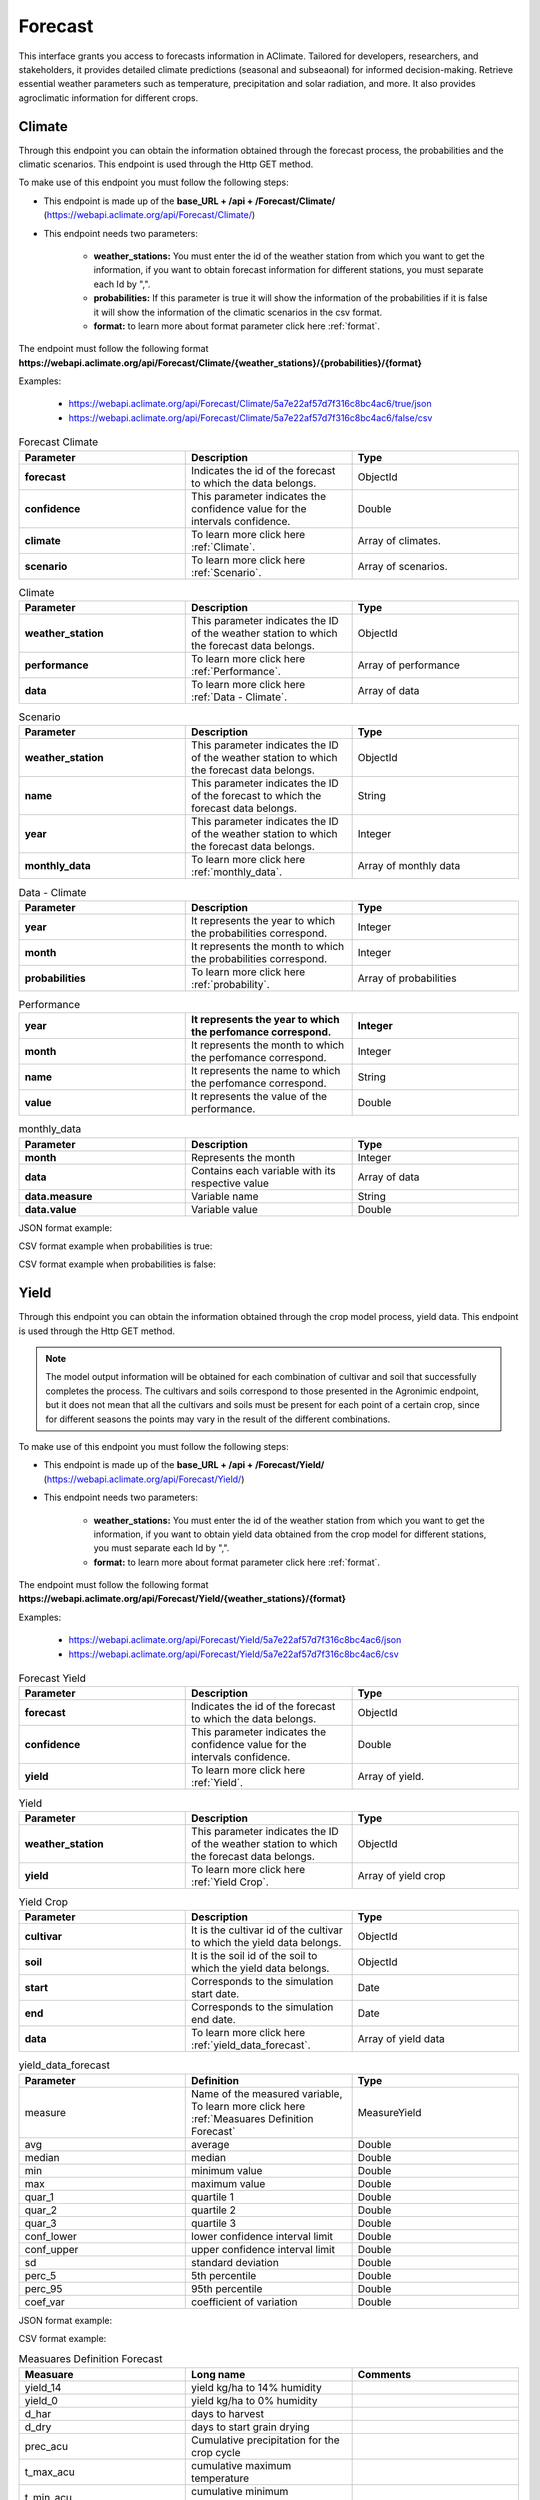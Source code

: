 .. _Forecast information endpoints:

Forecast
########

This interface grants you access to forecasts information in AClimate. Tailored for developers, researchers, and stakeholders, 
it provides detailed climate predictions (seasonal and subseaonal) for informed decision-making. Retrieve essential weather parameters such as temperature, 
precipitation and solar radiation, and more. It also provides agroclimatic information for different crops.

Climate
=======

Through this endpoint you can obtain the information obtained through the forecast process, the probabilities and the climatic scenarios. 
This endpoint is used through the Http GET method.

To make use of this endpoint you must follow the following steps:

* This endpoint is made up of the **base_URL + /api + /Forecast/Climate/** (https://webapi.aclimate.org/api/Forecast/Climate/)
* This endpoint needs two parameters: 

    - **weather_stations:** You must enter the id of the weather station from which you want to get the information, if you want to obtain forecast information for different stations, you must separate each Id by ",". 

    - **probabilities:** If this parameter is true it will show the information of the probabilities if it is false it will show the information of the climatic scenarios in the csv format.

    - **format:** to learn more about format parameter click here :ref:`format`.

The endpoint must follow the following format **https://webapi.aclimate.org/api/Forecast/Climate/{weather_stations}/{probabilities}/{format}** 

Examples: 

    - https://webapi.aclimate.org/api/Forecast/Climate/5a7e22af57d7f316c8bc4ac6/true/json 
    - https://webapi.aclimate.org/api/Forecast/Climate/5a7e22af57d7f316c8bc4ac6/false/csv 

.. list-table:: Forecast Climate
  :widths: 25 25 25
  :header-rows: 1

  * - Parameter
    - Description
    - Type

  * - **forecast**
    - Indicates the id of the forecast to which the data belongs.
    - ObjectId
  * - **confidence**
    - This parameter indicates the confidence value for the intervals confidence.
    - Double
  * - **climate**
    - To learn more click here :ref:`Climate`.
    - Array of climates.
  * - **scenario**
    - To learn more click here :ref:`Scenario`.
    - Array of scenarios.

.. _Climate:

.. list-table:: Climate
  :widths: 25 25 25
  :header-rows: 1

  * - Parameter
    - Description
    - Type
  
  * - **weather_station**
    - This parameter indicates the ID of the weather station to which the forecast data belongs.
    - ObjectId
  * - **performance**
    - To learn more click here :ref:`Performance`.
    - Array of performance
  * - **data**
    - To learn more click here :ref:`Data - Climate`.
    - Array of data

.. _Scenario:

.. list-table:: Scenario
  :widths: 25 25 25
  :header-rows: 1

  * - Parameter
    - Description
    - Type
  
  * - **weather_station**
    - This parameter indicates the ID of the weather station to which the forecast data belongs.
    - ObjectId
  * - **name**
    - This parameter indicates the ID of the forecast to which the forecast data belongs.
    - String
  * - **year**
    - This parameter indicates the ID of the weather station to which the forecast data belongs.
    - Integer
  * - **monthly_data**
    - To learn more click here :ref:`monthly_data`.
    - Array of monthly data

.. _Data - Climate:

.. list-table:: Data - Climate
  :widths: 25 25 25
  :header-rows: 1

  * - Parameter
    - Description
    - Type
  
  * - **year**
    - It represents the year to which the probabilities correspond.
    - Integer
  * - **month**
    - It represents the month to which the probabilities correspond.
    - Integer
  * - **probabilities**
    - To learn more click here :ref:`probability`.
    - Array of probabilities

.. _Performance:

.. list-table:: Performance
  :widths: 25 25 25
  :header-rows: 1

  * - **year**
    - It represents the year to which the perfomance correspond.
    - Integer
  * - **month**
    - It represents the month to which the perfomance correspond.
    - Integer
  * - **name**
    - It represents the name to which the perfomance correspond.
    - String
  * - **value**
    - It represents the value of the performance.
    - Double

.. _monthly_data:

.. list-table:: monthly_data
  :widths: 25 25 25
  :header-rows: 1

  * - Parameter
    - Description
    - Type

  * - **month**
    - Represents the month
    - Integer
  * - **data**
    - Contains each variable with its respective value
    - Array of data
  * - **data.measure**
    - Variable name
    - String
  * - **data.value**
    - Variable value
    - Double



JSON format example:

.. image:: /_static/img/08-forecast/climate_example_1.*
    :alt: climate_example_1 json view
    :class: device-screen-vertical side-by-side


CSV format example when probabilities is true:

.. image:: /_static/img/08-forecast/climate_example_2.*
    :alt: climate_example_2 csv view
    :class: device-screen-vertical side-by-side


CSV format example when probabilities is false:

.. image:: /_static/img/08-forecast/climate_example_3.*
    :alt: climate_example_3 csv view
    :class: device-screen-vertical side-by-side


Yield
=====


Through this endpoint you can obtain the information obtained through the crop model process, yield data. This endpoint is used through the Http GET method.


.. note::

    The model output information will be obtained for each combination of cultivar and soil that successfully completes the process.
    The cultivars and soils correspond to those presented in the Agronimic endpoint, but it does not mean that all the cultivars and soils must be present for each point of a certain crop, since for different seasons the points may vary in the result of the different combinations.


To make use of this endpoint you must follow the following steps:

* This endpoint is made up of the **base_URL + /api + /Forecast/Yield/** (https://webapi.aclimate.org/api/Forecast/Yield/)
* This endpoint needs two parameters: 

    - **weather_stations:** You must enter the id of the weather station from which you want to get the information, if you want to obtain yield data obtained from the crop model for different stations, you must separate each Id by ",". 

    - **format:** to learn more about format parameter click here :ref:`format`.


 

The endpoint must follow the following format **https://webapi.aclimate.org/api/Forecast/Yield/{weather_stations}/{format}** 

Examples: 

    - https://webapi.aclimate.org/api/Forecast/Yield/5a7e22af57d7f316c8bc4ac6/json 
    - https://webapi.aclimate.org/api/Forecast/Yield/5a7e22af57d7f316c8bc4ac6/csv 



.. list-table:: Forecast Yield
  :widths: 25 25 25
  :header-rows: 1

  * - Parameter
    - Description
    - Type
  
  * - **forecast**
    - Indicates the id of the forecast to which the data belongs.
    - ObjectId
  * - **confidence**
    - This parameter indicates the confidence value for the intervals confidence.
    - Double
  * - **yield**
    - To learn more click here :ref:`Yield`.
    - Array of yield.


.. _Yield:

.. list-table:: Yield
  :widths: 25 25 25
  :header-rows: 1

  * - Parameter
    - Description
    - Type
  
  * - **weather_station**
    - This parameter indicates the ID of the weather station to which the forecast data belongs.
    - ObjectId
  * - **yield**
    - To learn more click here :ref:`Yield Crop`.
    - Array of yield crop

.. _Yield Crop:

.. list-table:: Yield Crop
  :widths: 25 25 25
  :header-rows: 1

  * - Parameter
    - Description
    - Type
  
  * - **cultivar**
    - It is the cultivar id of the cultivar to which the yield data belongs.
    - ObjectId
  * - **soil**
    - It is the soil id of the soil to which the yield data belongs.
    - ObjectId
  * - **start**
    - Corresponds to the simulation start date.
    - Date
  * - **end**
    - Corresponds to the simulation end date.
    - Date
  * - **data**
    - To learn more click here :ref:`yield_data_forecast`.
    - Array of yield data

.. _yield_data_forecast:

.. list-table:: yield_data_forecast
  :widths: 25 25 25
  :header-rows: 1

  * - Parameter
    - Definition
    - Type


  * - measure
    - Name of the measured variable, To learn more click here :ref:`Measuares Definition Forecast`
    - MeasureYield
  * - avg
    - average
    - Double
  * - median
    - median
    - Double
  * - min
    - minimum value
    - Double
  * - max
    - maximum value
    - Double
  * - quar_1
    - quartile 1
    - Double
  * - quar_2
    - quartile 2
    - Double
  * - quar_3
    - quartile 3
    - Double
  * - conf_lower
    - lower confidence interval limit
    - Double
  * - conf_upper
    - upper confidence interval limit
    - Double
  * - sd
    - standard deviation
    - Double
  * - perc_5
    - 5th percentile
    - Double
  * - perc_95
    - 95th percentile
    - Double
  * - coef_var
    - coefficient of variation
    - Double

JSON format example:

.. image:: /_static/img/08-forecast/yield_example_1.*
    :alt: yield_example_1 json view
    :class: device-screen-vertical side-by-side


CSV format example:

.. image:: /_static/img/08-forecast/yield_example_2.*
    :alt: yield_example_2 csv view
    :class: device-screen-vertical side-by-side


.. _Measuares Definition Forecast:

.. list-table:: Measuares Definition Forecast
  :widths: 25 25 25
  :header-rows: 1

  * - Measuare
    - Long name
    - Comments
  
  * - yield_14
    - yield kg/ha to 14% humidity
    -
  * - yield_0
    - yield kg/ha to 0% humidity
    -
  * - d_har
    - days to harvest
    -
  * - d_dry
    - days to start grain drying
    -
  * - prec_acu
    - Cumulative precipitation for the crop cycle
    -
  * - t_max_acu
    - cumulative maximum temperature
    -
  * - t_min_acu
    - cumulative minimum temperature
    -
  * - bio_acu
    - Total aboveground biomass accumulated
    -
  * - et_acu
    - Cumulative Evapotranspiration
    -
  * - land_pre_day
    - Land preparation day
    - When the value is -1 it indicates that the soil is very wet, which is why the machinery cannot be used on this soil.
  * - st_ger_boo_n
    - Nitrogen stress germination to booting
    -
  * - st_boo_ant_n
    - Nitrogen stress booting to anthesis
    -
  * - st_beg_end_gf_n
    - nitrogen stress beginning to end of grain filling
    -
  * - st_ger_boo_w
    - Water stress germination to booting
    -
  * - st_boo_ant_w
    - Water stress booting to anthesis
    -
  * - st_beg_end_gf_w
    - water stress beginning to end of grain filling
    -
  * - st_ger_ant_n
    - nitrogen stress germination to anthesis
    -
  * - st_ger_ant_w
    - water stress germination to anthesis
    -
  * - hs_hb_s_e
    - Hydrological balance between sowing and emergence
    -
  * - hs_hb_t
    - Hydrological balance during tillering
    -
  * - hs_hb_ei_b
    - Hydrological balance between  beginning of stem elongation period and end of booting
    -
  * - hs_hb_bh_m
    - Hydrological balance between beginning of heading and full maturity
    -
  * - hs_hb_s_m
    - Hydrological balance between sowing and full maturity
    -
  * - hs_ra_s
    - Rainfall amount during pre-sowing period
    -
  * - hs_ndr10_t
    - Number of rainy days with rain above 10 mm  during tillering
    -
  * - hs_ndr40_t
    - Number of rainy days with rain above 40 mm  during tillering
    -
  * - hs_ndr5_h_m
    - Number of days with rain above 5 mm between heading and full maturity
    -
  * - hs_ndr40_bh_m
    - Number of days with rain above 40 mm between heading and full maturity
    -
  * - hs_cdr5_h_f
    - Maximum number of consecutive days with rain above 5 mm between heading and flowering
    -
  * - hs_cdr5_f_m
    - Maximum number of consecutive days with rain above 5 mm between flowering and full maturity
    -
  * - hs_ndt2_b_f
    - Number of days with minimum daily temperature below 2 °C between booting and flowering
    -
  * - hs_ndt28_b_f
    - Number of hot days with maximum daily temperature above 28 °C between beginning of stem elongation period and flowering
    -



YieldExceedance
===============


Through this endpoint you can obtain the information obtained through of all forecast in the crop model process, yield data. This endpoint is used through the Http GET method.

To make use of this endpoint you must follow the following steps:

* This endpoint is made up of the **base_URL + /api + /Forecast/YieldExceedance/** (https://webapi.aclimate.org/api/Forecast/YieldExceedance/)
* This endpoint needs two parameters: 

    - **weather_stations:** You must enter the id of the weather station from which you want to get the information, if you want to obtain yield data obtained from the forecast for different stations, you must separate each Id by ",". 

    - **format:** to learn more about format parameter click here :ref:`format`.


 

The endpoint must follow the following format **https://webapi.aclimate.org/api/Forecast/YieldExceedance/{weather_stations}/{format}** 

Examples: 

    - https://webapi.aclimate.org/api/Forecast/YieldExceedance/5a7e22af57d7f316c8bc4ac6/json 
    - https://webapi.aclimate.org/api/Forecast/YieldExceedance/5a7e22af57d7f316c8bc4ac6/csv 




.. list-table:: Forecast Yield Exceedance
  :widths: 25 25 25
  :header-rows: 1

  * - Parameter
    - Description
    - Type
  
  * - **forecast**
    - Indicates the id of the forecast to which the data belongs. Contains multiple forecast Ids separated by ",".
    - ObjectId
  * - **confidence**
    - This parameter indicates the confidence value for the intervals confidence.
    - Double
  * - **yield**
    - To learn more click here :ref:`Yield`.
    - Array of yield.


JSON format example:

.. image:: /_static/img/08-forecast/yield_exceedance_example_1.*
    :alt: yield_exceedance_example_1 json view
    :class: device-screen-vertical side-by-side


CSV format example:

.. image:: /_static/img/08-forecast/yield_exceedance_example_2.*
    :alt: yield_exceedance_example_2 csv view
    :class: device-screen-vertical side-by-side




SubseasonalWS
=============


Through this endpoint you can obtain the information obtained through the forecast process for subseasonal, the probabilities and the climatic scenarios. This endpoint is used through the Http GET method.

To make use of this endpoint you must follow the following steps:

* This endpoint is made up of the **base_URL + /api + /Forecast/SubseasonalWS/** (https://webapi.aclimate.org/api/Forecast/SubseasonalWS/)
* This endpoint needs two parameters: 

    - **weather_stations:** You must enter the id of the weather station from which you want to get the information, if you want to obtain forecast information for different stations, you must separate each Id by ",".  

    - **format:** to learn more about format parameter click here :ref:`format`.


 

The endpoint must follow the following format **https://webapi.aclimate.org/api/Forecast/SubseasonalWS/{weather_stations}/{format}** 

Examples: 

    - https://webapi.aclimate.org/api/Forecast/SubseasonalWS/5a7e22af57d7f316c8bc4ac6/json 
    - https://webapi.aclimate.org/api/Forecast/SubseasonalWS/5a7e22af57d7f316c8bc4ac6/csv 



.. list-table:: Forecast SubseasonalWS
  :widths: 25 25 25
  :header-rows: 1

  * - Parameter
    - Description
    - Type
  
  * - **forecast**
    - Indicates the id of the forecast to which the data belongs.
    - ObjectId
  * - **confidence**
    - This parameter indicates the confidence value for the intervals confidence.
    - Double
  * - **climate**
    - To learn more click here :ref:`Climate Subseasonal`.
    - Array of climates.


.. _Climate Subseasonal:

.. list-table:: Climate Subseasonal
  :widths: 25 25 25
  :header-rows: 1

  * - Parameter
    - Description
    - Type
  
  * - **weather_station**
    - This parameter indicates the ID of the weather station to which the forecast data belongs.
    - ObjectId
  * - **data**
    - To learn more click here :ref:`Subseasonal Data - Climate`.
    - Array of data


.. _Subseasonal Data - Climate:

.. list-table:: Subseasonal Data - Climate
  :widths: 25 25 25
  :header-rows: 1

  * - Parameter
    - Description
    - Type
  
  * - **year**
    - It represents the year to which the probabilities correspond.
    - Integer
  * - **month**
    - It represents the month to which the probabilities correspond.
    - Integer
  * - **week**
    - It represents the week to which the probabilities correspond.
    - Integer
  * - **probabilities**
    - To learn more click here :ref:`probability`.
    - Array of probabilities


JSON format example:

.. image:: /_static/img/08-forecast/subseasonal_example_1.*
    :alt: subseasonal_example_1 json view
    :class: device-screen-vertical side-by-side


CSV format example:

.. image:: /_static/img/08-forecast/subseasonal_example_2.*
    :alt: subseasonal_example_2 csv view
    :class: device-screen-vertical side-by-side




Historical
==========


Through this endpoint you can obtains the forecast information for a specific year indicated in the parameters. This endpoint is used through the Http GET method.

To make use of this endpoint you must follow the following steps:

* This endpoint is made up of the **base_URL + /api + /Forecast/Log/** (https://webapi.aclimate.org/api/Forecast/Log/)
* This endpoint needs two parameters: 

    - **year:** The year from which the forecast information will be obtained.

    - **format:** to learn more about format parameter click here :ref:`format`.


 

The endpoint must follow the following format **https://webapi.aclimate.org/api/Forecast/Log/{year}/{format}** 

Examples: 

    - https://webapi.aclimate.org/api/Forecast/Log/2018/json 
    - https://webapi.aclimate.org/api/Forecast/Log/2020/csv 




.. list-table:: Forecast Historical
  :widths: 25 25 25
  :header-rows: 1

  * - Parameter
    - Description
    - Type
  
  * - **id**
    - Indicates the id of the forecast.
    - ObjectId
  * - **start**
    - Corresponds to the start date of the forecast.
    - Date
  * - **end**
    - Corresponds to the end date of the forecast.
    - Date
  * - **confindece**
    - This parameter indicates the confidence value for the intervals confidence.
    - Double.


JSON format example:

.. image:: /_static/img/08-forecast/historical_example_1.*
    :alt: historical_example_1 json view
    :class: device-screen-vertical side-by-side


CSV format example:

.. image:: /_static/img/08-forecast/historical_example_2.*
    :alt: historical_example_2 csv view
    :class: device-screen-vertical side-by-side





YieldPrevious
=============


Through this endpoint you can obtains the forecast information for a specific forecast indicated in the parameters. This endpoint is used through the Http GET method.

To make use of this endpoint you must follow the following steps:

* This endpoint is made up of the **base_URL + /api + /Forecast/YieldPrevious/** (https://webapi.aclimate.org/api/Forecast/YieldPrevious/)
* This endpoint needs two parameters: 

    - **forecast:** Represents the id of the forecast from which the information is desired.

    - **weather_stations:** You must enter the id of the weather station from which you want to get the information, if you want to obtain forecast information for different stations, you must separate each Id by ",".  

    - **format:** to learn more about format parameter click here :ref:`format`.


 

The endpoint must follow the following format **https://webapi.aclimate.org/api/Forecast/YieldPrevious/{forecast}/{weather_stations}/{format}** 

Examples: 

    - https://webapi.aclimate.org/api/Forecast/YieldPrevious/6435c8429a5fca102dde5666/5a7e22af57d7f316c8bc4ac6/json
    - https://webapi.aclimate.org/api/Forecast/YieldPrevious/6435c8429a5fca102dde5666/5a7e22af57d7f316c8bc4ac6/csv 


.. list-table:: Forecast YieldPrevious
  :widths: 25 25 25
  :header-rows: 1

  * - Parameter
    - Description
    - Type
  
  * - **forecast**
    - Indicates the id of the forecast to which the data belongs.
    - ObjectId
  * - **confidence**
    - This parameter indicates the confidence value for the intervals confidence.
    - Double
  * - **yield**
    - To learn more click here :ref:`Yield`.
    - Array of yield.


JSON format example:

.. image:: /_static/img/08-forecast/yieldprevious_example_1.*
    :alt: yieldprevious_example_1 json view
    :class: device-screen-vertical side-by-side


CSV format example:

.. image:: /_static/img/08-forecast/yieldprevious_example_2.*
    :alt: yieldprevious_example_2 csv view
    :class: device-screen-vertical side-by-side





Climate Previous
================


Through this endpoint you can obtain the information obtained through the forecast process that is desired by means of the Id, the seasonal and subseasonal probabilities and the climatic scenarios. This endpoint is used through the Http GET method.

To make use of this endpoint you must follow the following steps:

* This endpoint is made up of the **base_URL + /api + /Forecast/ClimatePrevious/** (https://webapi.aclimate.org/api/Forecast/ClimatePrevious/)
* This endpoint needs two parameters: 

    - **forecast:** Represents the id of the forecast from which the information is desired.

    - **weather_stations:** You must enter the id of the weather station from which you want to get the information, if you want to obtain forecast information for different stations, you must separate each Id by ",". 

    - **probabilities:** If this parameter is true it will show the information of the probabilities if it is false it will show the information of the climatic scenarios in the csv format.

    - **format:** to learn more about format parameter click here :ref:`format`.


 

The endpoint must follow the following format **https://webapi.aclimate.org/api/Forecast/ClimatePrevious/{forecast}/{weather_stations}/{probabilities}/{format}** 

Examples: 

    - https://webapi.aclimate.org/api/Forecast/ClimatePrevious/648202f6a0488e3540a59e4e/60a114538141a31200f3e678/true/json 
    - https://webapi.aclimate.org/api/Forecast/ClimatePrevious/648202f6a0488e3540a59e4e/60a114538141a31200f3e678/false/csv 



.. list-table:: Forecast Climate
  :widths: 25 25 25
  :header-rows: 1

  * - Parameter
    - Description
    - Type
  
  * - **forecast**
    - Indicates the id of the forecast to which the data belongs.
    - ObjectId
  * - **confidence**
    - This parameter indicates the confidence value for the intervals confidence.
    - Double
  * - **climate**
    - To learn more click here :ref:`Climate Previous`.
    - Array of climates.
  * - **scenario**
    - To learn more click here :ref:`Scenario`.
    - Array of scenarios.


.. _Climate Previous:

.. list-table:: Climate Previous
  :widths: 25 25 25
  :header-rows: 1

  * - Parameter
    - Description
    - Type
  
  * - **weather_station**
    - This parameter indicates the ID of the weather station to which the forecast data belongs.
    - ObjectId
  * - **performance**
    - To learn more click here :ref:`Performance`.
    - Array of performance
  * - **data**
    - To learn more click here :ref:`Data - Climate`.
    - Array of data
  * - **subseasonal_data**
    - To learn more click here :ref:`Subseasonal Data - Climate`.
    - Array of data


JSON format example:

.. image:: /_static/img/08-forecast/climateprevious_example_1.*
    :alt: climateprevious_example_1 json view
    :class: device-screen-vertical side-by-side


JSON format example 2:

.. image:: /_static/img/08-forecast/climateprevious_example_1-2.*
    :alt: climateprevious_example_1-2 csv view
    :class: device-screen-vertical side-by-side


CSV format example when probabilities is false:

.. image:: /_static/img/08-forecast/climateprevious_example_2.*
    :alt: climateprevious_example_2 csv view
    :class: device-screen-vertical side-by-side

